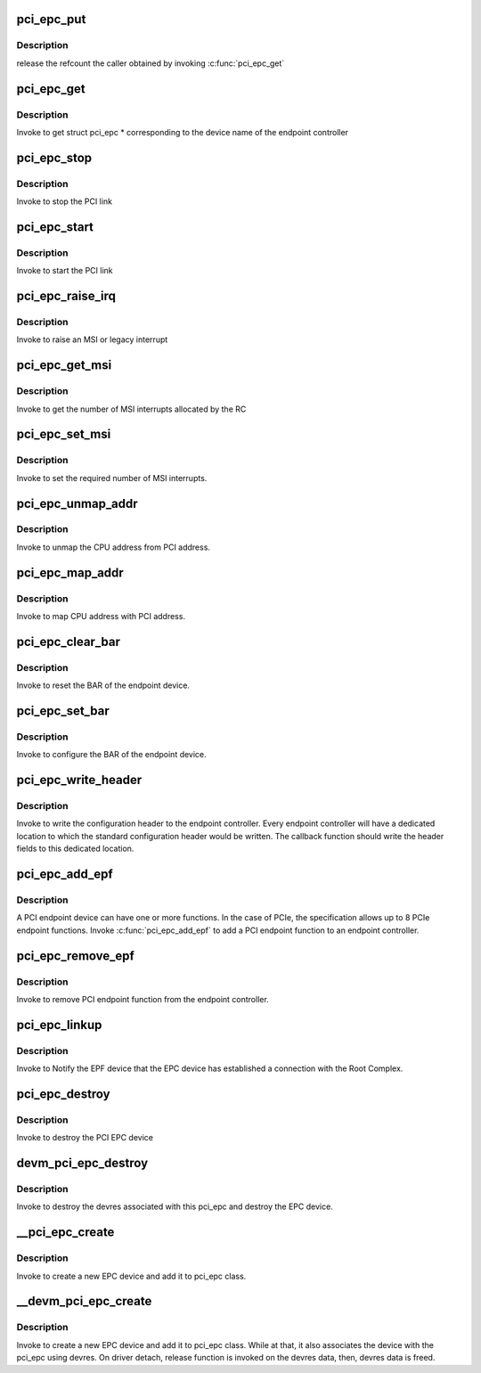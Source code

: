 .. -*- coding: utf-8; mode: rst -*-
.. src-file: drivers/pci/endpoint/pci-epc-core.c

.. _`pci_epc_put`:

pci_epc_put
===========

.. c:function:: void pci_epc_put(struct pci_epc *epc)

    release the PCI endpoint controller

    :param struct pci_epc \*epc:
        epc returned by \ :c:func:`pci_epc_get`\ 

.. _`pci_epc_put.description`:

Description
-----------

release the refcount the caller obtained by invoking \ :c:func:`pci_epc_get`\ 

.. _`pci_epc_get`:

pci_epc_get
===========

.. c:function:: struct pci_epc *pci_epc_get(const char *epc_name)

    get the PCI endpoint controller

    :param const char \*epc_name:
        device name of the endpoint controller

.. _`pci_epc_get.description`:

Description
-----------

Invoke to get struct pci_epc \* corresponding to the device name of the
endpoint controller

.. _`pci_epc_stop`:

pci_epc_stop
============

.. c:function:: void pci_epc_stop(struct pci_epc *epc)

    stop the PCI link

    :param struct pci_epc \*epc:
        the link of the EPC device that has to be stopped

.. _`pci_epc_stop.description`:

Description
-----------

Invoke to stop the PCI link

.. _`pci_epc_start`:

pci_epc_start
=============

.. c:function:: int pci_epc_start(struct pci_epc *epc)

    start the PCI link

    :param struct pci_epc \*epc:
        the link of \*this\* EPC device has to be started

.. _`pci_epc_start.description`:

Description
-----------

Invoke to start the PCI link

.. _`pci_epc_raise_irq`:

pci_epc_raise_irq
=================

.. c:function:: int pci_epc_raise_irq(struct pci_epc *epc, u8 func_no, enum pci_epc_irq_type type, u8 interrupt_num)

    interrupt the host system

    :param struct pci_epc \*epc:
        the EPC device which has to interrupt the host

    :param u8 func_no:
        the endpoint function number in the EPC device

    :param enum pci_epc_irq_type type:
        specify the type of interrupt; legacy or MSI

    :param u8 interrupt_num:
        the MSI interrupt number

.. _`pci_epc_raise_irq.description`:

Description
-----------

Invoke to raise an MSI or legacy interrupt

.. _`pci_epc_get_msi`:

pci_epc_get_msi
===============

.. c:function:: int pci_epc_get_msi(struct pci_epc *epc, u8 func_no)

    get the number of MSI interrupt numbers allocated

    :param struct pci_epc \*epc:
        the EPC device to which MSI interrupts was requested

    :param u8 func_no:
        the endpoint function number in the EPC device

.. _`pci_epc_get_msi.description`:

Description
-----------

Invoke to get the number of MSI interrupts allocated by the RC

.. _`pci_epc_set_msi`:

pci_epc_set_msi
===============

.. c:function:: int pci_epc_set_msi(struct pci_epc *epc, u8 func_no, u8 interrupts)

    set the number of MSI interrupt numbers required

    :param struct pci_epc \*epc:
        the EPC device on which MSI has to be configured

    :param u8 func_no:
        the endpoint function number in the EPC device

    :param u8 interrupts:
        number of MSI interrupts required by the EPF

.. _`pci_epc_set_msi.description`:

Description
-----------

Invoke to set the required number of MSI interrupts.

.. _`pci_epc_unmap_addr`:

pci_epc_unmap_addr
==================

.. c:function:: void pci_epc_unmap_addr(struct pci_epc *epc, u8 func_no, phys_addr_t phys_addr)

    unmap CPU address from PCI address

    :param struct pci_epc \*epc:
        the EPC device on which address is allocated

    :param u8 func_no:
        the endpoint function number in the EPC device

    :param phys_addr_t phys_addr:
        physical address of the local system

.. _`pci_epc_unmap_addr.description`:

Description
-----------

Invoke to unmap the CPU address from PCI address.

.. _`pci_epc_map_addr`:

pci_epc_map_addr
================

.. c:function:: int pci_epc_map_addr(struct pci_epc *epc, u8 func_no, phys_addr_t phys_addr, u64 pci_addr, size_t size)

    map CPU address to PCI address

    :param struct pci_epc \*epc:
        the EPC device on which address is allocated

    :param u8 func_no:
        the endpoint function number in the EPC device

    :param phys_addr_t phys_addr:
        physical address of the local system

    :param u64 pci_addr:
        PCI address to which the physical address should be mapped

    :param size_t size:
        the size of the allocation

.. _`pci_epc_map_addr.description`:

Description
-----------

Invoke to map CPU address with PCI address.

.. _`pci_epc_clear_bar`:

pci_epc_clear_bar
=================

.. c:function:: void pci_epc_clear_bar(struct pci_epc *epc, u8 func_no, int bar)

    reset the BAR

    :param struct pci_epc \*epc:
        the EPC device for which the BAR has to be cleared

    :param u8 func_no:
        the endpoint function number in the EPC device

    :param int bar:
        the BAR number that has to be reset

.. _`pci_epc_clear_bar.description`:

Description
-----------

Invoke to reset the BAR of the endpoint device.

.. _`pci_epc_set_bar`:

pci_epc_set_bar
===============

.. c:function:: int pci_epc_set_bar(struct pci_epc *epc, u8 func_no, enum pci_barno bar, dma_addr_t bar_phys, size_t size, int flags)

    configure BAR in order for host to assign PCI addr space

    :param struct pci_epc \*epc:
        the EPC device on which BAR has to be configured

    :param u8 func_no:
        the endpoint function number in the EPC device

    :param enum pci_barno bar:
        the BAR number that has to be configured

    :param dma_addr_t bar_phys:
        *undescribed*

    :param size_t size:
        the size of the addr space

    :param int flags:
        specify memory allocation/io allocation/32bit address/64 bit address

.. _`pci_epc_set_bar.description`:

Description
-----------

Invoke to configure the BAR of the endpoint device.

.. _`pci_epc_write_header`:

pci_epc_write_header
====================

.. c:function:: int pci_epc_write_header(struct pci_epc *epc, u8 func_no, struct pci_epf_header *header)

    write standard configuration header

    :param struct pci_epc \*epc:
        the EPC device to which the configuration header should be written

    :param u8 func_no:
        the endpoint function number in the EPC device

    :param struct pci_epf_header \*header:
        standard configuration header fields

.. _`pci_epc_write_header.description`:

Description
-----------

Invoke to write the configuration header to the endpoint controller. Every
endpoint controller will have a dedicated location to which the standard
configuration header would be written. The callback function should write
the header fields to this dedicated location.

.. _`pci_epc_add_epf`:

pci_epc_add_epf
===============

.. c:function:: int pci_epc_add_epf(struct pci_epc *epc, struct pci_epf *epf)

    bind PCI endpoint function to an endpoint controller

    :param struct pci_epc \*epc:
        the EPC device to which the endpoint function should be added

    :param struct pci_epf \*epf:
        the endpoint function to be added

.. _`pci_epc_add_epf.description`:

Description
-----------

A PCI endpoint device can have one or more functions. In the case of PCIe,
the specification allows up to 8 PCIe endpoint functions. Invoke
\ :c:func:`pci_epc_add_epf`\  to add a PCI endpoint function to an endpoint controller.

.. _`pci_epc_remove_epf`:

pci_epc_remove_epf
==================

.. c:function:: void pci_epc_remove_epf(struct pci_epc *epc, struct pci_epf *epf)

    remove PCI endpoint function from endpoint controller

    :param struct pci_epc \*epc:
        the EPC device from which the endpoint function should be removed

    :param struct pci_epf \*epf:
        the endpoint function to be removed

.. _`pci_epc_remove_epf.description`:

Description
-----------

Invoke to remove PCI endpoint function from the endpoint controller.

.. _`pci_epc_linkup`:

pci_epc_linkup
==============

.. c:function:: void pci_epc_linkup(struct pci_epc *epc)

    Notify the EPF device that EPC device has established a connection with the Root Complex.

    :param struct pci_epc \*epc:
        the EPC device which has established link with the host

.. _`pci_epc_linkup.description`:

Description
-----------

Invoke to Notify the EPF device that the EPC device has established a
connection with the Root Complex.

.. _`pci_epc_destroy`:

pci_epc_destroy
===============

.. c:function:: void pci_epc_destroy(struct pci_epc *epc)

    destroy the EPC device

    :param struct pci_epc \*epc:
        the EPC device that has to be destroyed

.. _`pci_epc_destroy.description`:

Description
-----------

Invoke to destroy the PCI EPC device

.. _`devm_pci_epc_destroy`:

devm_pci_epc_destroy
====================

.. c:function:: void devm_pci_epc_destroy(struct device *dev, struct pci_epc *epc)

    destroy the EPC device

    :param struct device \*dev:
        device that wants to destroy the EPC

    :param struct pci_epc \*epc:
        the EPC device that has to be destroyed

.. _`devm_pci_epc_destroy.description`:

Description
-----------

Invoke to destroy the devres associated with this
pci_epc and destroy the EPC device.

.. _`__pci_epc_create`:

__pci_epc_create
================

.. c:function:: struct pci_epc *__pci_epc_create(struct device *dev, const struct pci_epc_ops *ops, struct module *owner)

    create a new endpoint controller (EPC) device

    :param struct device \*dev:
        device that is creating the new EPC

    :param const struct pci_epc_ops \*ops:
        function pointers for performing EPC operations

    :param struct module \*owner:
        the owner of the module that creates the EPC device

.. _`__pci_epc_create.description`:

Description
-----------

Invoke to create a new EPC device and add it to pci_epc class.

.. _`__devm_pci_epc_create`:

__devm_pci_epc_create
=====================

.. c:function:: struct pci_epc *__devm_pci_epc_create(struct device *dev, const struct pci_epc_ops *ops, struct module *owner)

    create a new endpoint controller (EPC) device

    :param struct device \*dev:
        device that is creating the new EPC

    :param const struct pci_epc_ops \*ops:
        function pointers for performing EPC operations

    :param struct module \*owner:
        the owner of the module that creates the EPC device

.. _`__devm_pci_epc_create.description`:

Description
-----------

Invoke to create a new EPC device and add it to pci_epc class.
While at that, it also associates the device with the pci_epc using devres.
On driver detach, release function is invoked on the devres data,
then, devres data is freed.

.. This file was automatic generated / don't edit.

